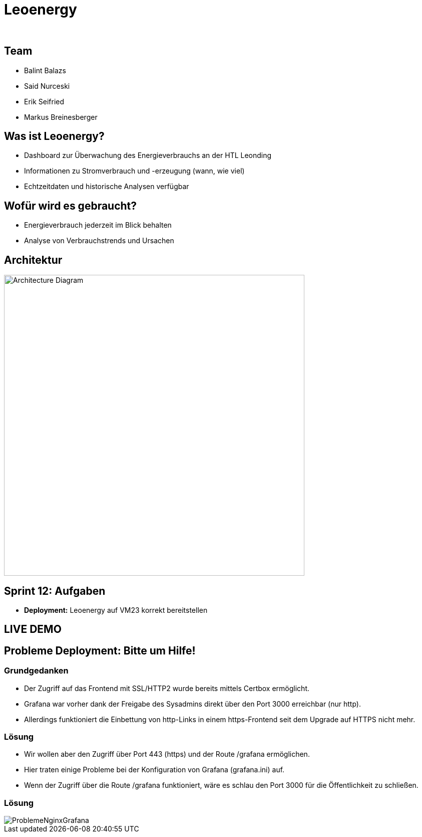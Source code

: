 :revealjs_theme: white
:revealjs_history: true
:imagesdir: images
:revealjs_center: true
:title-slide-transition: zoom
:title-slide-transition-speed: fast
:title-slide-background-image: htlleonding.jpg
:title-slide-image: logo.png

[.title]
= Leoenergy
:author:
:date: 2024

[.font-xx-large]
== Team
* Balint Balazs
* Said Nurceski
* Erik Seifried
* Markus Breinesberger

== Was ist Leoenergy?

* Dashboard zur Überwachung des Energieverbrauchs an der HTL Leonding
* Informationen zu Stromverbrauch und -erzeugung (wann, wie viel)
* Echtzeitdaten und historische Analysen verfügbar

== Wofür wird es gebraucht?

* Energieverbrauch jederzeit im Blick behalten
* Analyse von Verbrauchstrends und Ursachen

== Architektur

[.centered]
image::architecture.png[Architecture Diagram, 600, center]

== Sprint 12: Aufgaben

* **Deployment:** Leoenergy auf VM23 korrekt bereitstellen


== LIVE DEMO

== Probleme Deployment: Bitte um Hilfe!

=== Grundgedanken
* Der Zugriff auf das Frontend mit SSL/HTTP2 wurde bereits mittels Certbox ermöglicht.
* Grafana war vorher dank der Freigabe des Sysadmins direkt über den Port 3000 erreichbar (nur http).
* Allerdings funktioniert die Einbettung von http-Links in einem https-Frontend seit dem Upgrade auf HTTPS nicht mehr.

=== Lösung
* Wir wollen aber den Zugriff über Port 443 (https) und der Route /grafana ermöglichen.
* Hier traten einige Probleme bei der Konfiguration von Grafana (grafana.ini) auf.
* Wenn der Zugriff über die Route /grafana funktioniert, wäre es schlau den Port 3000 für die Öffentlichkeit zu schließen.

=== Lösung

image::ProblemeNginxGrafana.png[]